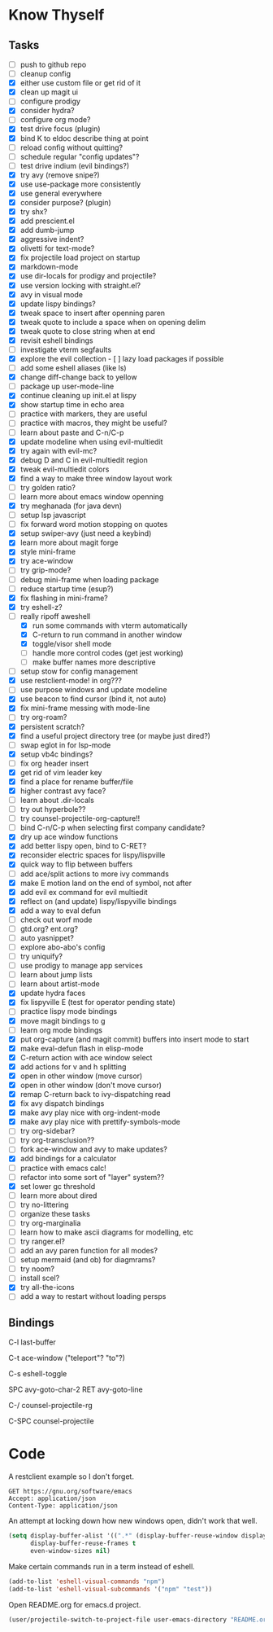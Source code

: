 * Know Thyself

** Tasks

- [ ] push to github repo
- [ ] cleanup config
- [X] either use custom file or get rid of it
- [X] clean up magit ui
- [ ] configure prodigy
- [X] consider hydra?
- [ ] configure org mode?
- [X] test drive focus (plugin)
- [X] bind K to eldoc describe thing at point
- [ ] reload config without quitting?
- [ ] schedule regular "config updates"?
- [ ] test drive indium (evil bindings?)
- [X] try avy (remove snipe?)
- [X] use use-package more consistently
- [X] use general everywhere
- [X] consider purpose? (plugin)
- [X] try shx?
- [X] add prescient.el
- [X] add dumb-jump
- [X] aggressive indent?
- [X] olivetti for text-mode?
- [X] fix projectile load project on startup
- [X] markdown-mode
- [X] use dir-locals for prodigy and projectile?
- [X] use version locking with straight.el?
- [X] avy in visual mode
- [X] update lispy bindings?
- [X] tweak space to insert after openning paren
- [X] tweak quote to include a space when on opening delim
- [X] tweak quote to close string when at end
- [X] revisit eshell bindings
- [ ] investigate vterm segfaults
- [X] explore the evil collection - [ ] lazy load packages if possible
- [ ] add some eshell aliases (like ls)
- [X] change diff-change back to yellow
- [ ] package up user-mode-line
- [X] continue cleaning up init.el at lispy
- [X] show startup time in echo area
- [ ] practice with markers, they are useful
- [ ] practice with macros, they might be useful?
- [ ] learn about paste and C-n/C-p
- [X] update modeline when using evil-multiedit
- [X] try again with evil-mc?
- [X] debug D and C in evil-multiedit region
- [X] tweak evil-multiedit colors
- [X] find a way to make three window layout work
- [ ] try golden ratio?
- [ ] learn more about emacs window openning
- [X] try meghanada (for java devn)
- [ ] setup lsp javascript
- [ ] fix forward word motion stopping on quotes
- [X] setup swiper-avy (just need a keybind)
- [X] learn more about magit forge
- [X] style mini-frame
- [X] try ace-window
- [ ] try grip-mode?
- [ ] debug mini-frame when loading package
- [ ] reduce startup time (esup?)
- [X] fix flashing in mini-frame?
- [X] try eshell-z?
- [-] really ripoff aweshell
  - [X] run some commands with vterm automatically
  - [X] C-return to run command in another window
  - [X] toggle/visor shell mode
  - [ ] handle more control codes (get jest working)
  - [ ] make buffer names more descriptive
- [ ] setup stow for config management
- [X] use restclient-mode! in org???
- [ ] use purpose windows and update modeline
- [X] use beacon to find cursor (bind it, not auto)
- [X] fix mini-frame messing with mode-line
- [ ] try org-roam?
- [X] persistent scratch?
- [X] find a useful project directory tree (or maybe just dired?)
- [ ] swap eglot in for lsp-mode
- [X] setup vb4c bindings?
- [ ] fix org header insert
- [X] get rid of vim leader key
- [X] find a place for rename buffer/file
- [X] higher contrast avy face?
- [ ] learn about .dir-locals
- [ ] try out hyperbole??
- [ ] try counsel-projectile-org-capture!!
- [ ] bind C-n/C-p when selecting first company candidate?
- [X] dry up ace window functions
- [X] add better lispy open, bind to C-RET?
- [X] reconsider electric spaces for lispy/lispville
- [X] quick way to flip between buffers
- [ ] add ace/split actions to more ivy commands
- [X] make E motion land on the end of symbol, not after
- [X] add evil ex command for evil multiedit
- [X] reflect on (and update) lispy/lispyville bindings
- [X] add a way to eval defun
- [ ] check out worf mode
- [ ] gtd.org? ent.org?
- [ ] auto yasnippet?
- [ ] explore abo-abo's config
- [ ] try uniquify?
- [ ] use prodigy to manage app services
- [ ] learn about jump lists
- [ ] learn about artist-mode
- [X] update hydra faces
- [X] fix lispyville E (test for operator pending state)
- [ ] practice lispy mode bindings
- [X] move magit bindings to g
- [ ] learn org mode bindings
- [X] put org-capture (and magit commit) buffers into insert mode to start
- [X] make eval-defun flash in elisp-mode
- [X] C-return action with ace window select
- [X] add actions for v and h splitting
- [X] open in other window (move cursor)
- [X] open in other window (don't move cursor)
- [X] remap C-return back to ivy-dispatching read
- [X] fix avy dispatch bindings
- [X] make avy play nice with org-indent-mode
- [X] make avy play nice with prettify-symbols-mode
- [ ] try org-sidebar?
- [ ] try org-transclusion??
- [ ] fork ace-window and avy to make updates?
- [X] add bindings for a calculator
- [ ] practice with emacs calc!
- [ ] refactor into some sort of "layer" system??
- [X] set lower gc threshold
- [ ] learn more about dired
- [ ] try no-littering
- [ ] organize these tasks
- [ ] try org-marginalia
- [ ] learn how to make ascii diagrams for modelling, etc
- [ ] try ranger.el?
- [ ] add an avy paren function for all modes?
- [ ] setup mermaid (and ob) for diagmrams?
- [ ] try noom?
- [ ] install scel?
- [X] try all-the-icons
- [ ] add a way to restart without loading persps

** Bindings

C-l last-buffer

C-t ace-window ("teleport"? "to"?)

C-s eshell-toggle

SPC avy-goto-char-2
RET avy-goto-line

C-/ counsel-projectile-rg

C-SPC counsel-projectile

* Code

A restclient example so I don't forget.

#+begin_src restclient
GET https://gnu.org/software/emacs
Accept: application/json
Content-Type: application/json
#+end_src

An attempt at locking down how new windows open, didn't work that well.

#+begin_src emacs-lisp :tangle yes
(setq display-buffer-alist '((".*" (display-buffer-reuse-window display-buffer-same-window)))
      display-buffer-reuse-frames t
      even-window-sizes nil)
#+end_src

Make certain commands run in a term instead of eshell.

#+begin_src emacs-lisp :tangle yes
(add-to-list 'eshell-visual-commands "npm")
(add-to-list 'eshell-visual-subcommands '("npm" "test"))
#+end_src

Open README.org for emacs.d project.

#+begin_src emacs-lisp :tangle yes
(user/projectile-switch-to-project-file user-emacs-directory "README.org")
#+end_src
